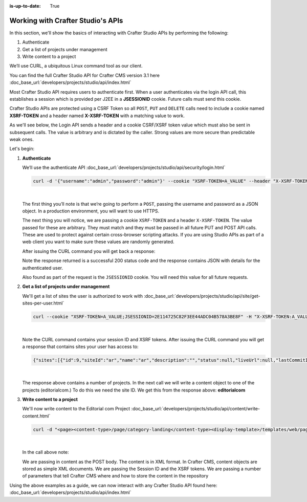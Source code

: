:is-up-to-date: True

.. index:: Working with Crafter Studio's APIs

.. _working-with-crafter-studios-api:

==================================
Working with Crafter Studio's APIs
==================================

In this section, we'll show the basics of interacting with Crafter Studio APIs by performing the following:

#. Authenticate
#. Get a list of projects under management
#. Write content to a project

We’ll use CURL, a ubiquitous Linux command tool as our client.

You can find the full Crafter Studio API for Crafter CMS version 3.1 here
:doc_base_url:`developers/projects/studio/api/index.html`

Most Crafter Studio API requires users to authenticate first.  When a user authenticates via the login API call, this establishes a session which is provided per J2EE in a **JSESSIONID** cookie.  Future calls must send this cookie.

Crafter Studio APIs are protected using a CSRF Token so all ``POST``, ``PUT`` and ``DELETE`` calls need to include a cookie named **XSRF-TOKEN** and a header named **X-XSRF-TOKEN** with a matching value to work.

As we'll see below, the Login API sends a header and a cookie CSRF/XSRF token value which must also be sent in subsequent calls. The value is arbitrary and is dictated by the caller. Strong values are more secure than predictable weak ones.

Let's begin:

#. **Authenticate**

   We’ll use the authenticate API
   :doc_base_url:`developers/projects/studio/api/security/login.html`

   .. code-block:: guess

       curl -d '{"username":"admin","password":"admin"}' --cookie "XSRF-TOKEN=A_VALUE" --header "X-XSRF-TOKEN:A_VALUE" --header "Content-Type: application/json" -v -X POST http://localhost:8080/studio/api/1/services/api/1/security/login.json

   |

   The first thing you’ll note is that we’re going to perform a ``POST``, passing the username and password as a JSON object.  In a production environment, you will want to use HTTPS.

   The next thing you will notice, we are passing a cookie ``XSRF-TOKEN`` and a header ``X-XSRF-TOKEN``.  The value passed for these are arbitrary.  They must match and they must be passed in all future PUT and POST API calls.  These are used to protect against certain cross-browser scripting attacks.  If you are using Studio APIs as part of a web client you want to make sure these values are randomly generated.

   After issuing the CURL command you will get back a response:

   .. code-block:: guess
      :linenos:

      * Trying ::1...
      * Trying 127.0.0.1...
      * Connected to localhost (127.0.0.1) port 8080 (#0)
      > POST /studio/api/1/services/api/1/security/login.json HTTP/1.1
      > Host: localhost:8080
      > User-Agent: curl/7.43.0
      > Accept: */*
      > Cookie: XSRF-TOKEN=A_VALUE
      > X-XSRF-TOKEN:A_VALUE
      > Content-Type: application/json
      > Content-Length: 39
      >
      * upload completely sent off: 39 out of 39 bytes
      < HTTP/1.1 200
      < Cache-Control: no-cache, no-store, max-age=0, must-revalidate
      < Pragma: no-cache
      < Expires: 0
      < Set-Cookie: JSESSIONID=2E114725C82F3EE44ADC04B578A3BE8F; Path=/studio; HttpOnly
      < Content-Type: application/json;charset=UTF-8
      < Content-Language: en-US
      < Transfer-Encoding: chunked
      < Date: Mon, 22 Jan 2018 21:32:48 GMT
      <
      * Connection #0 to host localhost left intact
      {"username":"admin","first_name":"admin","last_name":"admin","email":"evaladmin@example.com"}

   Note the response returned is a successful 200 status code and the response contains JSON with details for the authenticated user.

   Also found as part of the request is the ``JSESSIONID`` cookie.  You will need this value for all future requests.

#. **Get a list of projects under management**

   We'll get a list of sites the user is authorized to work with
   :doc_base_url:`developers/projects/studio/api/site/get-sites-per-user.html`

   .. code-block:: guess

      curl --cookie "XSRF-TOKEN=A_VALUE;JSESSIONID=2E114725C82F3EE44ADC04B578A3BE8F" -H "X-XSRF-TOKEN:A_VALUE"  -X GET http://localhost:8080/studio/api/1/services/api/1/site/get-per-user.json?username=admin

   |

   Note the CURL command contains your session ID and XSRF tokens.
   After issuing the CURL command you will get a response that contains sites your user has access to:

   .. code-block:: guess

      {"sites":[{"id":9,"siteId":"ar","name":"ar","description":"","status":null,"liveUrl":null,"lastCommitId":"951004363449cc83209f307b1e9f110dab37fed7","publishingEnabled":1,"publishingStatusMessage":"idle|Idle","lastVerifiedGitlogCommitId":null},{"id":5,"siteId":"diiot","name":"diiot","description":"","status":null,"liveUrl":null,"lastCommitId":"92d543eaa164b1ebfbdd6ce538ae028d4d6421b7","publishingEnabled":0,"publishingStatusMessage":"idle|Idle","lastVerifiedGitlogCommitId":"92d543eaa164b1ebfbdd6ce538ae028d4d6421b7"},{"id":10,"siteId":"editorialcom","name":"editorialcom","description":"","status":null,"liveUrl":null,"lastCommitId":"503d922f226e8ab821073e23ef5a229f907212a0","publishingEnabled":1,"publishingStatusMessage":"","lastVerifiedGitlogCommitId":"503d922f226e8ab821073e23ef5a229f907212a0"},{"id":3,"siteId":"flow","name":"flow","description":"","status":null,"liveUrl":null,"lastCommitId":"21923775c3a1fc778a364d47884b9ee2bb4928a5","publishingEnabled":1,"publishingStatusMessage":"idle|Idle","lastVerifiedGitlogCommitId":"21923775c3a1fc778a364d47884b9ee2bb4928a5"},{"id":8,"siteId":"vr","name":"vr","description":"","status":null,"liveUrl":null,"lastCommitId":"c67fd9dd25d1aa59ff13e3fda2a4387be50dfc69","publishingEnabled":1,"publishingStatusMessage":"idle|Idle","lastVerifiedGitlogCommitId":null}],"total":6}

   |

   The response above contains a number of projects.  In the next call we will write a content object to one of the projects (editorialcom.) To do this we need the site ID.  We get this from the response above: **editorialcom**

#. **Write content to a project**

   We'll now write content to the Editorial com Project
   :doc_base_url:`developers/projects/studio/api/content/write-content.html`

   .. code-block:: guess

      curl -d "<page><content-type>/page/category-landing</content-type><display-template>/templates/web/pages/category-landing.ftl</display-template><merge-strategy>inherit-levels</merge-strategy><file-name>index.xml</file-name><folder-name>test3</folder-name><internal-name>test3</internal-name><disabled >false</disabled></page>" --cookie "XSRF-TOKEN=A_VALUE;JSESSIONID=2E114725C82F3EE44ADC04B578A3BE8F" -H "X-XSRF-TOKEN:A_VALUE"  -X POST "http://localhost:8080/studio/api/1/services/api/1/content/write-content.json?site=editorialcom&phase=onSave&path=/site/website/test3/index.xml&fileName=index.xml&user=admin&contentType=/page/category-landing&unlock=true"

   |

   In the call above note:

   We are passing in content as the POST body.  The content is in XML format.  In Crafter CMS, content objects are stored as simple XML documents.
   We are passing the Session ID and the XSRF tokens.
   We are passing a number of parameters that tell Crafter CMS where and how to store the content in the repository

Using the above examples as a guide, we can now interact with any Crafter Studio API found here:  :doc_base_url:`developers/projects/studio/api/index.html`
